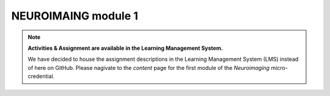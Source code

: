 NEUROIMAING module 1
=================
.. note::
  **Activities & Assignment are available in the Learning Management System.** 

  We have decided to house the assignment descriptions in the Learning Management System (LMS) instead of here on GitHub. Please nagivate   to the *content* page for the first module of the *Neuroimaging* micro-credential.
